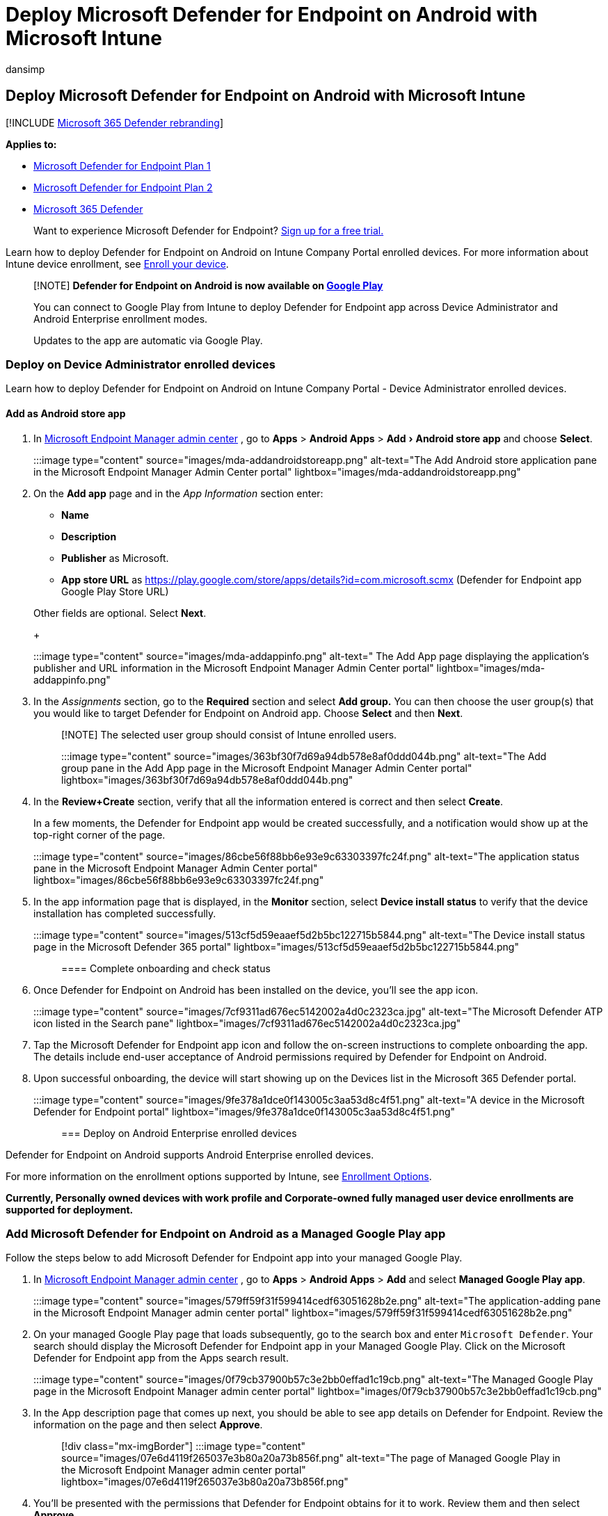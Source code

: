 = Deploy Microsoft Defender for Endpoint on Android with Microsoft Intune
:audience: ITPro
:author: dansimp
:description: Describes how to deploy Microsoft Defender for Endpoint on Android with Microsoft Intune
:experimental:
:keywords: microsoft, defender, Microsoft Defender for Endpoint, mde, android, installation, deploy, uninstallation,
:manager: dansimp
:ms.author: dansimp
:ms.collection: ["m365-security-compliance"]
:ms.localizationpriority: medium
:ms.mktglfcycl: deploy
:ms.pagetype: security
:ms.service: microsoft-365-security
:ms.sitesec: library
:ms.subservice: mde
:ms.topic: conceptual
:search.appverid: met150

== Deploy Microsoft Defender for Endpoint on Android with Microsoft Intune

[!INCLUDE xref:../../includes/microsoft-defender.adoc[Microsoft 365 Defender rebranding]]

*Applies to:*

* https://go.microsoft.com/fwlink/p/?linkid=2154037[Microsoft Defender for Endpoint Plan 1]
* https://go.microsoft.com/fwlink/p/?linkid=2154037[Microsoft Defender for Endpoint Plan 2]
* https://go.microsoft.com/fwlink/?linkid=2118804[Microsoft 365 Defender]

____
Want to experience Microsoft Defender for Endpoint?
https://signup.microsoft.com/create-account/signup?products=7f379fee-c4f9-4278-b0a1-e4c8c2fcdf7e&ru=https://aka.ms/MDEp2OpenTrial?ocid=docs-wdatp-exposedapis-abovefoldlink[Sign up for a free trial.]
____

Learn how to deploy Defender for Endpoint on Android on Intune Company Portal enrolled devices.
For more information about Intune device enrollment, see link:/mem/intune/user-help/enroll-device-android-company-portal[Enroll your device].

____
[!NOTE] *Defender for Endpoint on Android is now available on https://play.google.com/store/apps/details?id=com.microsoft.scmx[Google Play]*

You can connect to Google Play from Intune to deploy Defender for Endpoint app across Device Administrator and Android Enterprise enrollment modes.

Updates to the app are automatic via Google Play.
____

=== Deploy on Device Administrator enrolled devices

Learn how to deploy Defender for Endpoint on Android on Intune Company Portal - Device Administrator enrolled devices.

==== Add as Android store app

. In https://go.microsoft.com/fwlink/?linkid=2109431[Microsoft Endpoint Manager admin center] , go to *Apps* > *Android Apps* > menu:Add[Android store app] and choose *Select*.
+
:::image type="content" source="images/mda-addandroidstoreapp.png" alt-text="The Add Android store application pane in the Microsoft Endpoint Manager Admin Center portal"  lightbox="images/mda-addandroidstoreapp.png":::

. On the *Add app* page and in the _App Information_ section enter:
 ** *Name*
 ** *Description*
 ** *Publisher* as Microsoft.
 ** *App store URL* as https://play.google.com/store/apps/details?id=com.microsoft.scmx (Defender for Endpoint app Google Play Store URL)

+
Other fields are optional.
Select *Next*.
+
:::image type="content" source="images/mda-addappinfo.png" alt-text=" The Add App page displaying the application's publisher and URL information in the Microsoft Endpoint Manager Admin Center portal" lightbox="images/mda-addappinfo.png":::
. In the _Assignments_ section, go to the *Required* section and select *Add group.* You can then choose the user group(s) that you would like to target Defender for Endpoint on Android app.
Choose *Select* and then *Next*.
+
____
[!NOTE] The selected user group should consist of Intune enrolled users.

:::image type="content" source="images/363bf30f7d69a94db578e8af0ddd044b.png" alt-text="The Add group pane in the Add App page in the Microsoft Endpoint Manager Admin Center portal" lightbox="images/363bf30f7d69a94db578e8af0ddd044b.png":::
____

. In the *Review+Create* section, verify that all the information entered is correct and then select *Create*.
+
In a few moments, the Defender for Endpoint app would be created successfully, and a notification would show up at the top-right corner of the page.
+
:::image type="content" source="images/86cbe56f88bb6e93e9c63303397fc24f.png" alt-text="The application status pane in the Microsoft Endpoint Manager Admin Center portal" lightbox="images/86cbe56f88bb6e93e9c63303397fc24f.png":::

. In the app information page that is displayed, in the *Monitor* section, select *Device install status* to verify that the device installation has completed successfully.
+
:::image type="content" source="images/513cf5d59eaaef5d2b5bc122715b5844.png" alt-text="The Device install status page in the Microsoft Defender 365 portal" lightbox="images/513cf5d59eaaef5d2b5bc122715b5844.png":::

==== Complete onboarding and check status

. Once Defender for Endpoint on Android has been installed on the device, you'll see the app icon.
+
:::image type="content" source="images/7cf9311ad676ec5142002a4d0c2323ca.jpg" alt-text="The Microsoft Defender ATP icon listed in the Search pane" lightbox="images/7cf9311ad676ec5142002a4d0c2323ca.jpg":::

. Tap the Microsoft Defender for Endpoint app icon and follow the on-screen instructions to complete onboarding the app.
The details include end-user acceptance of Android permissions required by Defender for Endpoint on Android.
. Upon successful onboarding, the device will start showing up on the Devices list in the Microsoft 365 Defender portal.
+
:::image type="content" source="images/9fe378a1dce0f143005c3aa53d8c4f51.png" alt-text="A device in the Microsoft Defender for Endpoint portal"  lightbox="images/9fe378a1dce0f143005c3aa53d8c4f51.png":::

=== Deploy on Android Enterprise enrolled devices

Defender for Endpoint on Android supports Android Enterprise enrolled devices.

For more information on the enrollment options supported by Intune, see link:/mem/intune/enrollment/android-enroll[Enrollment Options].

*Currently, Personally owned devices with work profile and Corporate-owned fully managed user device enrollments are supported for deployment.*

=== Add Microsoft Defender for Endpoint on Android as a Managed Google Play app

Follow the steps below to add Microsoft Defender for Endpoint app into your managed Google Play.

. In https://go.microsoft.com/fwlink/?linkid=2109431[Microsoft Endpoint Manager admin center] , go to *Apps* > *Android Apps* > *Add* and select *Managed Google Play app*.
+
:::image type="content" source="images/579ff59f31f599414cedf63051628b2e.png" alt-text="The application-adding pane in the Microsoft Endpoint Manager admin center portal" lightbox="images/579ff59f31f599414cedf63051628b2e.png":::

. On your managed Google Play page that loads subsequently, go to the search box and enter `Microsoft Defender`.
Your search should display the Microsoft Defender for Endpoint app in your Managed Google Play.
Click on the Microsoft Defender for Endpoint app from the Apps search result.
+
:::image type="content" source="images/0f79cb37900b57c3e2bb0effad1c19cb.png" alt-text="The Managed Google Play page in the Microsoft Endpoint Manager admin center portal" lightbox="images/0f79cb37900b57c3e2bb0effad1c19cb.png":::

. In the App description page that comes up next, you should be able to see app details on Defender for Endpoint.
Review the information on the page and then select *Approve*.
+
____
[!div class="mx-imgBorder"] :::image type="content" source="images/07e6d4119f265037e3b80a20a73b856f.png" alt-text="The page of Managed Google Play in the Microsoft Endpoint Manager admin center portal" lightbox="images/07e6d4119f265037e3b80a20a73b856f.png":::
____

. You'll be presented with the permissions that Defender for Endpoint obtains for it to work.
Review them and then select *Approve*.
+
:::image type="content" source="images/206b3d954f06cc58b3466fb7a0bd9f74.png" alt-text="The permissions approval page in the Microsoft Defender 365 portal" lightbox="images/206b3d954f06cc58b3466fb7a0bd9f74.png":::

. You'll be presented with the Approval settings page.
The page confirms your preference to handle new app permissions that Defender for Endpoint on Android might ask.
Review the choices and select your preferred option.
Select *Done*.
+
By default, managed Google Play selects *Keep approved when app requests new permissions*.
+
____
[!div class="mx-imgBorder"] :::image type="content" source="images/ffecfdda1c4df14148f1526c22cc0236.png" alt-text=" The approval settings configuration completion page in the in the Microsoft Defender 365 portal" lightbox="images/ffecfdda1c4df14148f1526c22cc0236.png":::
____

. After the permissions handling selection is made, select *Sync* to sync Microsoft Defender for Endpoint to your apps list.
+
____
[!div class="mx-imgBorder"] :::image type="content" source="images/34e6b9a0dae125d085c84593140180ed.png" alt-text="The Sync pane in the Microsoft Defender 365 portal" lightbox="images/34e6b9a0dae125d085c84593140180ed.png":::
____

. The sync will complete in a few minutes.
+
:::image type="content" source="images/9fc07ffc150171f169dc6e57fe6f1c74.png" alt-text="The application sync status pane in the Android apps page in the Microsoft Defender 365 portal"  lightbox="images/9fc07ffc150171f169dc6e57fe6f1c74.png":::

. Select the *Refresh* button in the Android apps screen and Microsoft Defender for Endpoint should be visible in the apps list.
+
:::image type="content" source="images/fa4ac18a6333335db3775630b8e6b353.png" alt-text="The page displaying the synced application" lightbox="images/fa4ac18a6333335db3775630b8e6b353.png":::

. Defender for Endpoint supports App configuration policies for managed devices via Intune.
This capability can be leveraged to select different configurations for Defender.
 .. In the *Apps* page, go to menu:Policy[App configuration policies > Add > Managed devices].
+
:::image type="content" source="images/android-mem.png" alt-text="The App configuration policies pane in the Microsoft Endpoint Manager admin center portal" lightbox="images/android-mem.png":::

 .. In the *Create app configuration policy* page, enter the following details:
  *** Name: Microsoft Defender for Endpoint.
  *** Choose *Android Enterprise* as platform.
  *** Choose *Personally-owned Work Profile only* or *Fully Managed, Dedicated, and Corporate-owned work profile only* as Profile Type.
  *** Click *Select App*, choose *Microsoft Defender*, select *OK* and then *Next*.

+
:::image type="content" source="images/android-create-app.png" alt-text=" Screenshot of the Associated app details pane." lightbox="images/android-create-app.png":::
 .. Select menu:Permissions[Add].
From the list, select the available app permissions > *OK*.
 .. Select an option for each permission to grant with this policy:
  *** *Prompt* -  Prompts the user to accept or deny.
  *** *Auto grant* - Automatically approves without notifying the user.
  *** *Auto deny* - Automatically denies without notifying the user.
 .. Go to the *Configuration settings* section and choose *'Use configuration designer'* in Configuration settings format.
+
:::image type="content" alt-text="Image of android create app configuration policy." source="images/configurationformat.png" lightbox="images/configurationformat.png":::

 .. Click on *Add* to view a list of supported configurations.
Select the required configuration and click on *Ok*.
+
:::image type="content" alt-text="Image of selecting configuration policies for android." source="images/selectconfigurations.png" lightbox="images/selectconfigurations.png":::

 .. You should see all the selected configurations listed.
You can change the configuration value as required and then select *Next*.
+
:::image type="content" alt-text="Image of selected configuration policies." source="images/listedconfigurations.png" lightbox="images/listedconfigurations.png":::

 .. In the *Assignments* page, select the user group to which this app config policy would be assigned.
Click *Select groups to include* and selecting the applicable group and then selecting *Next*.
The group selected here is usually the same group to which you would assign Microsoft Defender for Endpoint Android app.
+
:::image type="content" source="images/android-select-group.png" alt-text="The Selected groups pane" lightbox="images/android-select-group.png":::

 .. In the *Review + Create* page that comes up next, review all the information and then select *Create*.
+
The app configuration policy for Defender for Endpoint is now assigned to the selected user group.
. Select *Microsoft Defender* app in the list > *Properties* > *Assignments* > *Edit*.
+
:::image type="content" source="images/mda-properties.png" alt-text="The Edit option on the Properties page" lightbox="images/mda-properties.png":::

. Assign the app as a _Required_ app to a user group.
It is automatically installed in the _work profile_ during the next sync of the device via Company Portal app.
This assignment can be done by navigating to the _Required_ section > *Add group,* selecting the user group and click *Select*.
+
____
[!div class="mx-imgBorder"] :::image type="content" source="images/ea06643280075f16265a596fb9a96042.png" alt-text="The Edit application page" lightbox="images/ea06643280075f16265a596fb9a96042.png":::
____

. In the *Edit Application* page, review all the information that was entered above.
Then select *Review + Save* and then *Save* again to commence assignment.

==== Auto Setup of Always-on VPN

Defender for Endpoint supports Device configuration policies for managed devices via Intune.
This capability can be leveraged to *Auto setup of Always-on VPN* on Android Enterprise enrolled devices, so the end user does not need to set up VPN service while onboarding.

. On *Devices*, select *Configuration Profiles* > *Create Profile* > *Platform* > *Android Enterprise*
+
Select *Device restrictions* under one of the following, based on your device enrollment type:

 ** *Fully Managed, Dedicated, and Corporate-Owned Work Profile*
 ** *Personally owned Work Profile*

+
Select *Create*.
+
:::image type="content" source="images/1autosetupofvpn.png" alt-text="The Configuration profiles menu item in the Policy pane" lightbox="images/1autosetupofvpn.png":::

. *Configuration Settings*   Provide a *Name* and a *Description* to uniquely identify the configuration profile.
+
:::image type="content" source="images/2autosetupofvpn.png" alt-text="The devices configuration profile Name and Description fields in the Basics pane" lightbox="images/2autosetupofvpn.png":::

. Select *Connectivity* and configure VPN:
 ** Enable *Always-on VPN*
+
Set up a VPN client in the work profile to automatically connect and reconnect to the VPN whenever possible.
Only one VPN client can be configured for always-on VPN on a given device, so be sure to have no more than one always-on VPN policy deployed to a single device.

 ** Select *Custom* in VPN client dropdown list
+
Custom VPN in this case is Defender for Endpoint VPN which is used to provide the Web Protection feature.
+
____
[!NOTE] Microsoft Defender for Endpoint app must be installed on user's device, in order to functioning of auto setup of this VPN.
____

 ** Enter *Package ID* of the Microsoft Defender for Endpoint app in Google Play store.
For the Defender app URL https://play.google.com/store/apps/details?id=com.microsoft.scmx, Package ID is *com.microsoft.scmx*
 ** *Lockdown mode* Not configured (Default)
+
:::image type="content" source="images/3autosetupofvpn.png" alt-text="The Connectivity pane under the Configuration settings tab" lightbox="images/3autosetupofvpn.png":::
. *Assignment*
+
In the *Assignments* page, select the user group to which this app config policy would be assigned.
Choose *Select groups* to include and selecting the applicable group and then select *Next*.
The group selected here is usually the same group to which you would assign Microsoft Defender for Endpoint Android app.
+
:::image type="content" source="images/4autosetupofvpn.png" alt-text="Screenshot of the devices configuration profile Assignment pane in the Device restrictions." lightbox="images/4autosetupofvpn.png":::

. In the *Review + Create* page that comes up next, review all the information and then select *Create*.
The device configuration profile is now assigned to the selected user group.
+
:::image type="content" source="images/5autosetupofvpn.png" alt-text="A devices configuration profile 's provision for Review + create" lightbox="images/5autosetupofvpn.png":::

=== Check status and complete onboarding

. Confirm the installation status of Microsoft Defender for Endpoint on Android by clicking on the *Device Install Status*.
Verify that the device is displayed here.
+
____
[!div class="mx-imgBorder"] :::image type="content" source="images/900c0197aa59f9b7abd762ab2b32e80c.png" alt-text="The device installation status pane" lightbox="images/900c0197aa59f9b7abd762ab2b32e80c.png":::
____

. On the device, you can validate the onboarding status by going to the *work profile*.
Confirm that Defender for Endpoint is available and that you are enrolled to the *Personally owned devices with work profile*.
If you are enrolled to a *Corporate-owned, fully managed user device*, you will have a single profile on the device where you can confirm that Defender for Endpoint is available.
+
:::image type="content" source="images/c2e647fc8fa31c4f2349c76f2497bc0e.png" alt-text="The application display pane" lightbox="images/c2e647fc8fa31c4f2349c76f2497bc0e.png":::

. When the app is installed, open the app and accept the permissions and then your onboarding should be successful.
+
:::image type="content" source="images/MDE_new.png" alt-text="Th display of a Microsoft Defender for Endpoint application on a mobile device" lightbox="images/MDE_new.png":::

. At this stage the device is successfully onboarded onto Defender for Endpoint on Android.
You can verify this on the https://security.microsoft.com[Microsoft 365 Defender portal] by navigating to the *Device Inventory* page.
+
:::image type="content" source="images/9fe378a1dce0f143005c3aa53d8c4f51.png" alt-text="The Microsoft Defender for Endpoint portal" lightbox="images/9fe378a1dce0f143005c3aa53d8c4f51.png":::

=== Set up Microsoft Defender in Personal Profile on Android Enterprise in BYOD mode

==== Set up Microsoft Defender in Personal Profile

Admins can go to the https://endpoint.microsoft.com[Microsoft Endpoint Management admin center] to set up and configure Microsoft Defender support in personal profiles by following these steps:

. Go to *Apps> App configuration policies* and click on *Add*.
Select *Managed Devices*.
+
____
[!div class="mx-imgBorder"] image:images/addpolicy.png[Image of adding app configuration policy.]
____

. Enter *Name* and *Description* to uniquely identify the configuration policy.
Select platform as *'Android Enterprise'*, Profile type as *'Personally-owned work profile only'* and Targeted app as *'Microsoft Defender'*.
+
____
[!div class="mx-imgBorder"] image:images/selectapp.png[Image of naming configuration policy.]
____

. On the settings page, in *'Configuration settings format'*, select *'Use configuration designer'* and click on *Add*.
From the list of configurations that are displayed, select *'Microsoft Defender in Personal profile'*.
+
____
[!div class="mx-imgBorder"] image:images/addconfiguration.png[Image of configuring personal profile.]
____

. The selected configuration will be listed.
Change the *configuration value to 1* to enable Microsoft Defender support personal profiles.
A notification will appear informing the admin about the same.
Click on *Next*.
+
____
[!div class="mx-imgBorder"] image:images/changeconfigvalue.png[Image of changing config value.]
____

. *Assign* the configuration policy to a group of users.
*Review and create* the policy.
+
____
[!div class="mx-imgBorder"] image:images/savepolicy.png[Image of reviewing and creating policy.]
____

Admins also can set up *privacy controls* from the Microsoft Endpoint Manager admin center to control what data can be sent by the Defender mobile client to the security portal.
For more information, see xref:android-configure.adoc[configuring privacy controls].

Organizations can communicate to their users to protect Personal profile with Microsoft Defender on their enrolled BYOD devices.

* Pre-requisite: Microsoft Defender must be already installed and active in work profile to enabled Microsoft Defender in personal profiles.

==== To complete onboarding a device

. Install the Microsoft Defender application in a personal profile with a personal Google Play store account.
. Install the Company portal application on personal profile.
No sign-in is required.
. When a user launches the application, they'll see the sign-in screen.
*Login using corporate account only*.
. On a successful login, users will see the following screens:
 .. *EULA screen*: Presented only if the user has not consented already in the Work profile.
 .. *Notice screen*: Users need to provide consent on this screen to move forward with onboarding the application.
This is required only during the first run of the app.
. Provide the required permissions to complete onboarding.

____
[!NOTE] *Pre-requisite:*

. The Company portal needs to be enabled on personal profile.
. Microsoft Defender needs to be already installed and active in work profile.
____

=== Related topics

* xref:microsoft-defender-endpoint-android.adoc[Overview of Microsoft Defender for Endpoint on Android]
* xref:android-configure.adoc[Configure Microsoft Defender for Endpoint on Android features]

